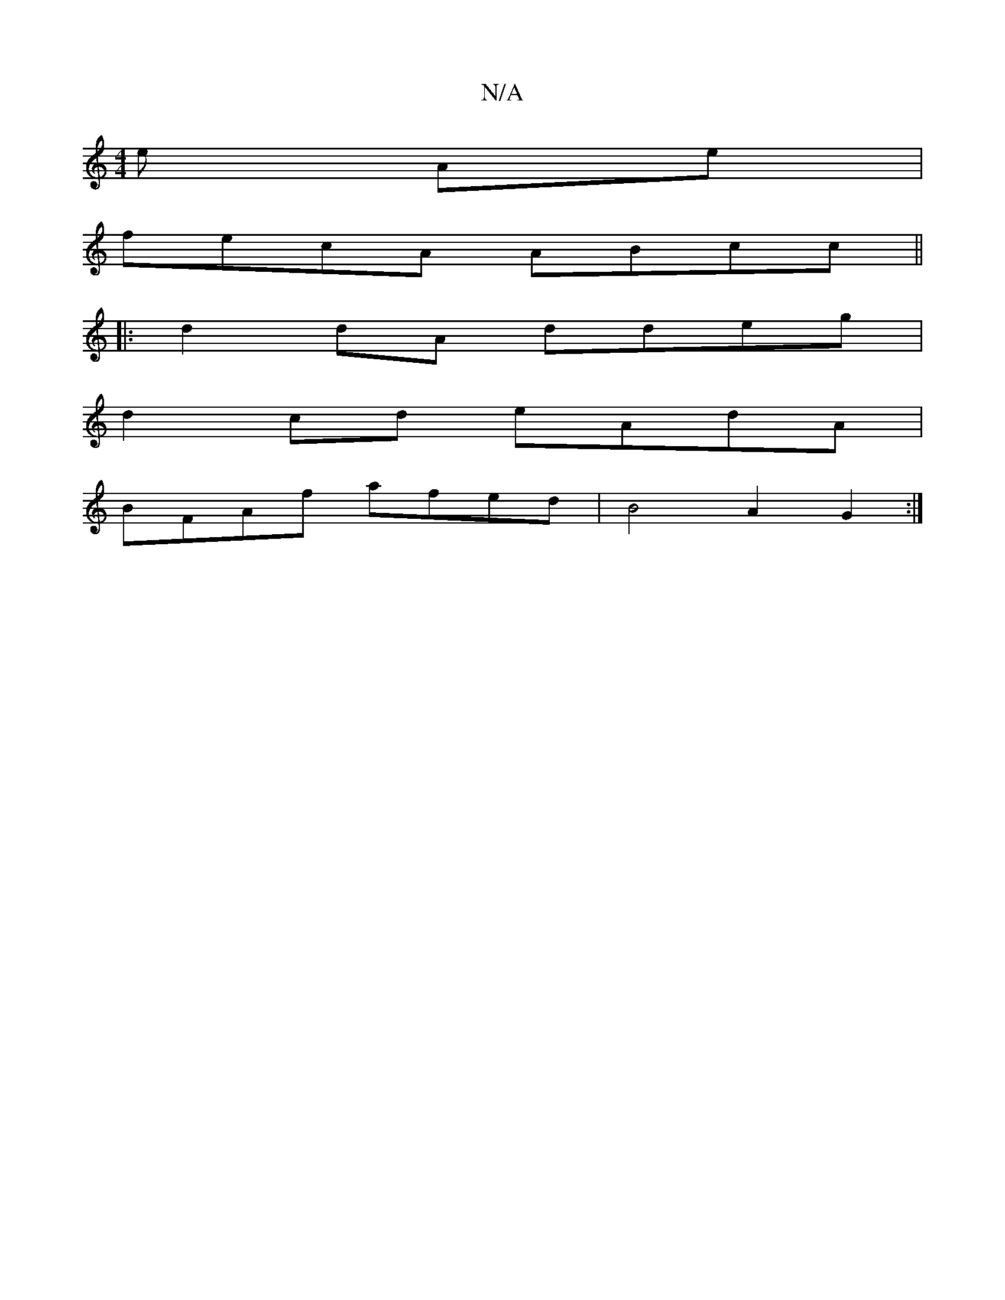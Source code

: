 X:1
T:N/A
M:4/4
R:N/A
K:Cmajor
e Ae |
fecA ABcc ||
|:d2dA ddeg|
d2cd eAdA|
BFAf afed|B4 A2 G2 :|

fa (3Bcd | ec BE | DG GE |
(3ABA A2z2 |]

F2|F2d>c G2 B2|d2 B2 e>dg>B|
e<gb>c (B2) ce | fafa bgaf | bgeg {f}edcB|
"A"e2 f>g fB | c<Bc